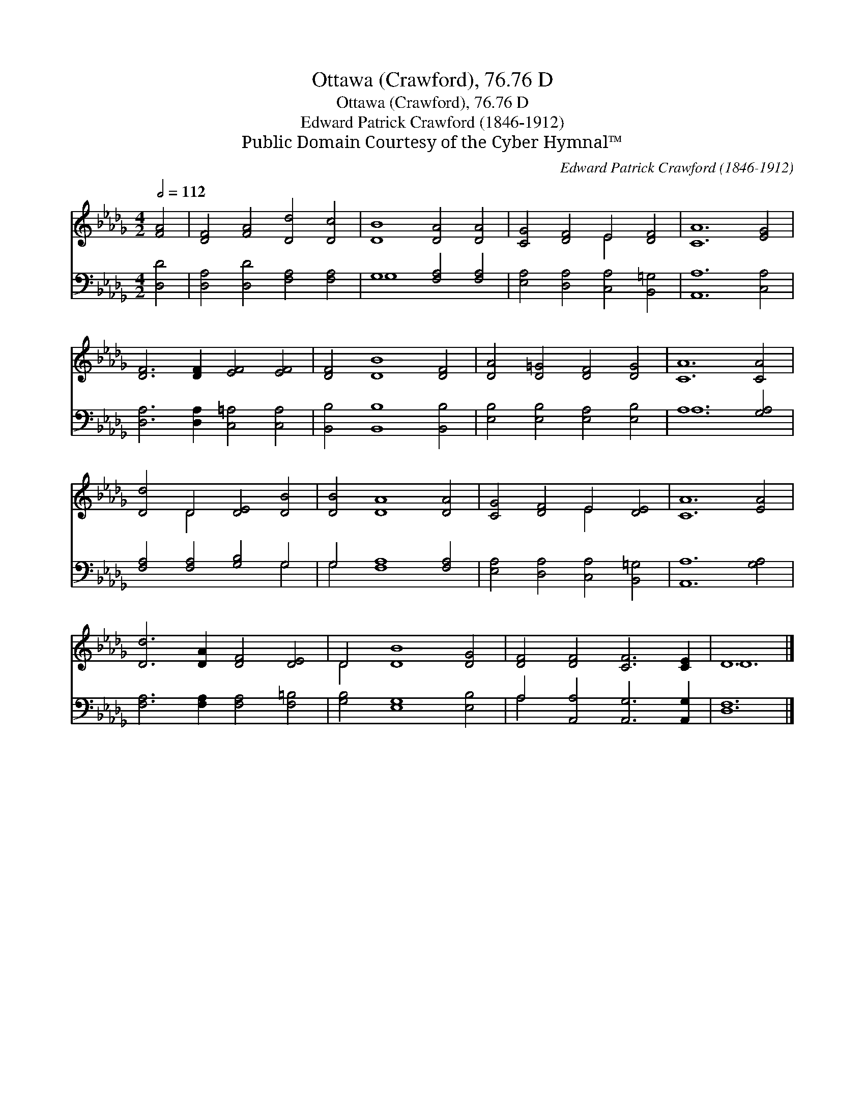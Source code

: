 X:1
T:Ottawa (Crawford), 76.76 D
T:Ottawa (Crawford), 76.76 D
T:Edward Patrick Crawford (1846-1912)
T:Public Domain Courtesy of the Cyber Hymnal™
C:Edward Patrick Crawford (1846-1912)
Z:Public Domain
Z:Courtesy of the Cyber Hymnal™
%%score ( 1 2 ) ( 3 4 )
L:1/8
Q:1/2=112
M:4/2
K:Db
V:1 treble 
V:2 treble 
V:3 bass 
V:4 bass 
V:1
 [FA]4 | [DF]4 [FA]4 [Dd]4 [Dc]4 | [DB]8 [DA]4 [DA]4 | [CG]4 [DF]4 E4 [DF]4 | [CA]12 [EG]4 | %5
 [DF]6 [DF]2 [EF]4 [EF]4 | [DF]4 [DB]8 [DF]4 | [DA]4 [D=G]4 [DF]4 [DG]4 | [CA]12 [CA]4 | %9
 [Dd]4 D4 [DE]4 [DB]4 | [DB]4 [DA]8 [DA]4 | [CG]4 [DF]4 E4 [DE]4 | [CA]12 [EA]4 | %13
 [Dd]6 [DA]2 [DF]4 [DE]4 | D4 [DB]8 [DG]4 | [DF]4 [DF]4 [CF]6 [CE]2 | D12 |] %17
V:2
 x4 | x16 | x16 | x8 E4 x4 | x16 | x16 | x16 | x16 | x16 | x4 D4 x8 | x16 | x8 E4 x4 | x16 | x16 | %14
 D4 x12 | x16 | D12 |] %17
V:3
 [D,D]4 | [D,A,]4 [D,D]4 [F,A,]4 [F,A,]4 | G,8 [F,A,]4 [F,A,]4 | %3
 [E,A,]4 [D,A,]4 [C,A,]4 [B,,=G,]4 | [A,,A,]12 [C,A,]4 | [D,A,]6 [D,A,]2 [C,=A,]4 [C,A,]4 | %6
 [B,,B,]4 [B,,B,]8 [B,,B,]4 | [E,B,]4 [E,B,]4 [E,A,]4 [E,B,]4 | A,12 [G,A,]4 | %9
 [F,A,]4 [F,A,]4 [G,B,]4 G,4 | G,4 [F,A,]8 [F,A,]4 | [E,A,]4 [D,A,]4 [C,A,]4 [B,,=G,]4 | %12
 [A,,A,]12 [G,A,]4 | [F,A,]6 [F,A,]2 [F,A,]4 [F,=B,]4 | [G,B,]4 [E,G,]8 [E,B,]4 | %15
 A,4 [A,,A,]4 [A,,G,]6 [A,,G,]2 | [D,F,]12 |] %17
V:4
 x4 | x16 | G,8 x8 | x16 | x16 | x16 | x16 | x16 | A,12 x4 | x12 G,4 | G,4 x12 | x16 | x16 | x16 | %14
 x16 | A,4 x12 | x12 |] %17

